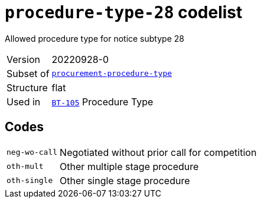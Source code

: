 = `procedure-type-28` codelist
:navtitle: Codelists

Allowed procedure type for notice subtype 28
[horizontal]
Version:: 20220928-0
Subset of:: xref:code-lists/procurement-procedure-type.adoc[`procurement-procedure-type`]
Structure:: flat
Used in:: xref:business-terms/BT-105.adoc[`BT-105`] Procedure Type

== Codes
[horizontal]
  `neg-wo-call`::: Negotiated without prior call for competition
  `oth-mult`::: Other multiple stage procedure
  `oth-single`::: Other single stage procedure
